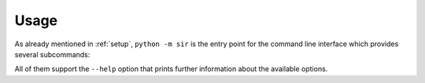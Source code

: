 Usage
=====

As already mentioned in :ref:`setup`, ``python -m sir`` is the entry point for the
command line interface which provides several subcommands:

.. program:: python -m sir

.. option:: reindex

   This subcommand allows reindexing data for specific or all entity types (see
   :ref:`import` for more information).

.. option:: triggers

   This subcommand regenerates the trigger files in the ``sql/`` directory (see
   :ref:`amqp` for more information).

.. option:: amqp_setup

   This subcommand sets up AMQP exchanges and queues (see :ref:`triggers` for
   more information).

.. option:: amqp_publish

   This subcommand starts a process that fetches changes from the ``sir.message``
   database table and publishes them on the configured queues (see :ref:`queue_setup`
   for more information).

.. option:: amqp_watch

   This subcommand starts a process that listens on the configured queues and
   regenerates the index data (see :ref:`queue_setup` for more information).

All of them support the ``--help`` option that prints further information about
the available options.

